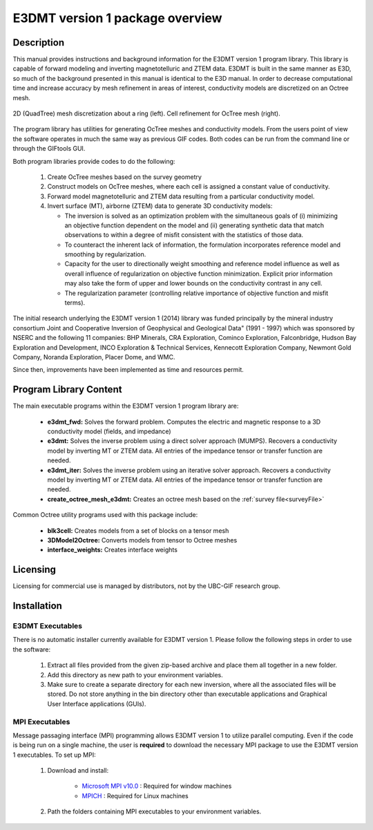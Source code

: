 .. _overview:

E3DMT version 1 package overview
================================

Description
-----------

This manual provides instructions and background information for the E3DMT version 1 program library.
This library is capable of forward modeling and inverting magnetotelluric and ZTEM data. E3DMT is built in the same
manner as E3D, so much of the background presented in this manual is identical to the E3D manual.
In order to decrease computational time and increase accuracy by mesh refinement in areas of
interest, conductivity models are discretized on an Octree mesh. 


.. figure:: images/OcTree.png
     :align: center
     :width: 700

     2D (QuadTree) mesh discretization about a ring (left). Cell refinement for OcTree mesh (right).


The program library has utilities for generating OcTree meshes and conductivity models.
From the users point of view the software operates in much the same way as previous GIF codes. Both codes can be run from the command line or through the GIFtools GUI.

Both program libraries provide codes to do the following:

   1. Create OcTree meshes based on the survey geometry

   2. Construct models on OcTree meshes, where each cell is assigned a constant value of conductivity.

   3. Forward model magnetotelluric and ZTEM data resulting from a particular conductivity model.

   4. Invert surface (MT), airborne (ZTEM) data to generate 3D conductivity models:
   
      - The inversion is solved as an optimization problem with the simultaneous goals of (i) minimizing an objective function dependent on the model and (ii) generating synthetic data that match observations to within a degree of misfit consistent with the statistics of those data.
      - To counteract the inherent lack of information, the formulation incorporates reference model and smoothing by regularization.
      - Capacity for the user to directionally weight smoothing and reference model influence as well as overall influence of regularization on objective function minimization. Explicit prior information may also take the form of upper and lower bounds on the conductivity contrast in any cell.
      - The regularization parameter (controlling relative importance of objective function and misfit terms).


The initial research underlying the E3DMT version 1 (2014) library was funded principally by the mineral industry consortium \Joint and Cooperative Inversion of Geophysical and Geological Data" (1991 -
1997) which was sponsored by NSERC and the following 11 companies: BHP Minerals, CRA Exploration, Cominco Exploration, Falconbridge, Hudson Bay Exploration and Development, INCO
Exploration & Technical Services, Kennecott Exploration Company, Newmont Gold Company,
Noranda Exploration, Placer Dome, and WMC.

Since then, improvements have been implemented as time and resources permit.

Program Library Content
-----------------------

The main executable programs within the E3DMT version 1 program library are:

    - **e3dmt_fwd:** Solves the forward problem. Computes the electric and magnetic response to a 3D conductivity model (fields, and impedance)
    - **e3dmt:** Solves the inverse problem using a direct solver approach (MUMPS). Recovers a conductivity model by inverting MT or ZTEM data. All entries of the impedance tensor or transfer function are needed.
    - **e3dmt_iter:** Solves the inverse problem using an iterative solver approach. Recovers a conductivity model by inverting MT or ZTEM data. All entries of the impedance tensor or transfer function are needed.
    - **create_octree_mesh_e3dmt:** Creates an octree mesh based on the :ref:`survey file<surveyFile>`

Common Octree utility programs used with this package include:

    - **blk3cell:** Creates models from a set of blocks on a tensor mesh
    - **3DModel2Octree:** Converts models from tensor to Octree meshes
    - **interface_weights:** Creates interface weights


Licensing
---------

Licensing for commercial use is managed by distributors, not by the UBC-GIF research group.


Installation
------------

E3DMT Executables
^^^^^^^^^^^^^^^^^

There is no automatic installer currently available for E3DMT version 1. Please follow the following steps in order to use the software:

   1. Extract all files provided from the given zip-based archive and place them all together in a new folder.
   2. Add this directory as new path to your environment variables.
   3. Make sure to create a separate directory for each new inversion, where all the associated files will be stored. Do not store anything in the bin directory other than executable applications and Graphical User Interface applications (GUIs).

MPI Executables
^^^^^^^^^^^^^^^

Message passaging interface (MPI) programming allows E3DMT version 1 to utilize parallel computing. Even if the code is being run on a single machine, the user is **required** to download the necessary MPI package to use the E3DMT version 1 executables. To set up MPI:

    1. Download and install:
    	
    	- `Microsoft MPI v10.0 <https://www.microsoft.com/en-us/download/details.aspx?id=57467>`__ : Required for window machines
    	- `MPICH <https://www.mpich.org/downloads/>`__ : Required for Linux machines

    2. Path the folders containing MPI executables to your environment variables.






